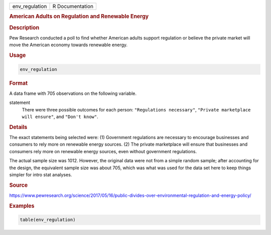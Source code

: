 .. container::

   ============== ===============
   env_regulation R Documentation
   ============== ===============

   .. rubric:: American Adults on Regulation and Renewable Energy
      :name: env_regulation

   .. rubric:: Description
      :name: description

   Pew Research conducted a poll to find whether American adults support
   regulation or believe the private market will move the American
   economy towards renewable energy.

   .. rubric:: Usage
      :name: usage

   .. code:: R

      env_regulation

   .. rubric:: Format
      :name: format

   A data frame with 705 observations on the following variable.

   statement
      There were three possible outcomes for each person:
      ``"Regulations necessary"``,
      ``"Private marketplace will ensure"``, and ``"Don't know"``.

   .. rubric:: Details
      :name: details

   The exact statements being selected were: (1) Government regulations
   are necessary to encourage businesses and consumers to rely more on
   renewable energy sources. (2) The private marketplace will ensure
   that businesses and consumers rely more on renewable energy sources,
   even without government regulations.

   The actual sample size was 1012. However, the original data were not
   from a simple random sample; after accounting for the design, the
   equivalent sample size was about 705, which was what was used for the
   data set here to keep things simpler for intro stat analyses.

   .. rubric:: Source
      :name: source

   https://www.pewresearch.org/science/2017/05/16/public-divides-over-environmental-regulation-and-energy-policy/

   .. rubric:: Examples
      :name: examples

   .. code:: R

      table(env_regulation)
